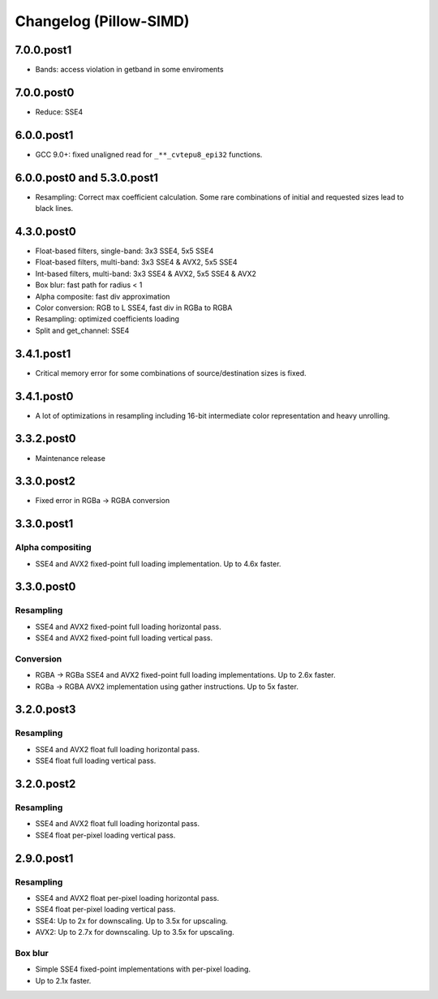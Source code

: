 Changelog (Pillow-SIMD)
=======================

7.0.0.post1
-----------

- Bands: access violation in getband in some enviroments

7.0.0.post0
-----------

- Reduce: SSE4

6.0.0.post1
-----------

- GCC 9.0+: fixed unaligned read for ``_**_cvtepu8_epi32`` functions.

6.0.0.post0 and 5.3.0.post1
---------------------------

- Resampling: Correct max coefficient calculation. Some rare combinations of
  initial and requested sizes lead to black lines.

4.3.0.post0
-----------

- Float-based filters, single-band: 3x3 SSE4, 5x5 SSE4
- Float-based filters, multi-band: 3x3 SSE4 & AVX2, 5x5 SSE4
- Int-based filters, multi-band: 3x3 SSE4 & AVX2, 5x5 SSE4 & AVX2
- Box blur: fast path for radius < 1
- Alpha composite: fast div approximation
- Color conversion: RGB to L SSE4, fast div in RGBa to RGBA
- Resampling: optimized coefficients loading
- Split and get_channel: SSE4

3.4.1.post1
-----------

- Critical memory error for some combinations of source/destination 
  sizes is fixed.

3.4.1.post0
-----------

- A lot of optimizations in resampling including 16-bit
  intermediate color representation and heavy unrolling.

3.3.2.post0
-----------

- Maintenance release
 
3.3.0.post2
-----------

- Fixed error in RGBa -> RGBA conversion

3.3.0.post1
-----------

Alpha compositing
~~~~~~~~~~~~~~~~~

- SSE4 and AVX2 fixed-point full loading implementation.
  Up to 4.6x faster.

3.3.0.post0
-----------

Resampling
~~~~~~~~~~

- SSE4 and AVX2 fixed-point full loading horizontal pass.
- SSE4 and AVX2 fixed-point full loading vertical pass.

Conversion
~~~~~~~~~~

- RGBA -> RGBa SSE4 and AVX2 fixed-point full loading implementations.
  Up to 2.6x faster.
- RGBa -> RGBA AVX2 implementation using gather instructions.
  Up to 5x faster.


3.2.0.post3
-----------

Resampling
~~~~~~~~~~

- SSE4 and AVX2 float full loading horizontal pass.
- SSE4 float full loading vertical pass.


3.2.0.post2
-----------

Resampling
~~~~~~~~~~

- SSE4 and AVX2 float full loading horizontal pass.
- SSE4 float per-pixel loading vertical pass.


2.9.0.post1
-----------

Resampling
~~~~~~~~~~

- SSE4 and AVX2 float per-pixel loading horizontal pass.
- SSE4 float per-pixel loading vertical pass.
- SSE4: Up to 2x for downscaling. Up to 3.5x for upscaling.
- AVX2: Up to 2.7x for downscaling. Up to 3.5x for upscaling.


Box blur
~~~~~~~~

- Simple SSE4 fixed-point implementations with per-pixel loading.
- Up to 2.1x faster.
